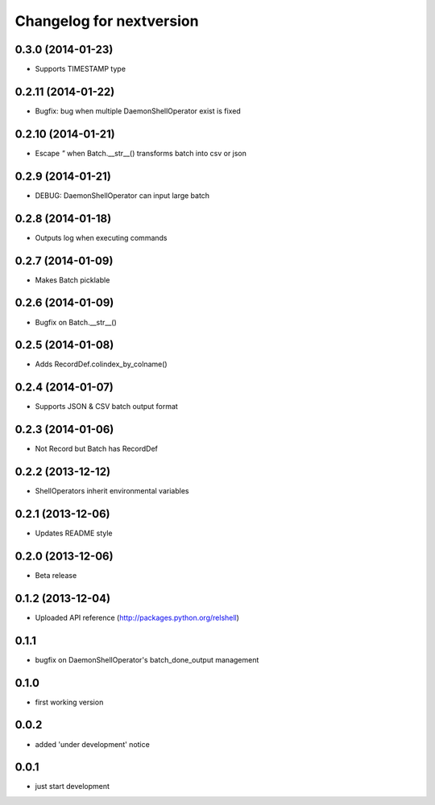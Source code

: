 Changelog for nextversion
=========================

0.3.0 (2014-01-23)
------------------

- Supports TIMESTAMP type


0.2.11 (2014-01-22)
-------------------

- Bugfix: bug when multiple DaemonShellOperator exist is fixed


0.2.10 (2014-01-21)
-------------------

- Escape `"` when Batch.__str__() transforms batch into csv or json


0.2.9 (2014-01-21)
------------------

- DEBUG: DaemonShellOperator can input large batch


0.2.8 (2014-01-18)
------------------

- Outputs log when executing commands


0.2.7 (2014-01-09)
------------------

- Makes Batch picklable


0.2.6 (2014-01-09)
------------------

- Bugfix on Batch.__str__()


0.2.5 (2014-01-08)
------------------

- Adds RecordDef.colindex_by_colname()


0.2.4 (2014-01-07)
------------------

- Supports JSON & CSV batch output format


0.2.3 (2014-01-06)
------------------

- Not Record but Batch has RecordDef


0.2.2 (2013-12-12)
------------------

- ShellOperators inherit environmental variables


0.2.1 (2013-12-06)
------------------

- Updates README style


0.2.0 (2013-12-06)
------------------

- Beta release

0.1.2 (2013-12-04)
------------------

- Uploaded API reference (http://packages.python.org/relshell)

0.1.1
-----

- bugfix on DaemonShellOperator's batch_done_output management

0.1.0
-----

- first working version

0.0.2
-----

- added 'under development' notice

0.0.1
-----

- just start development
